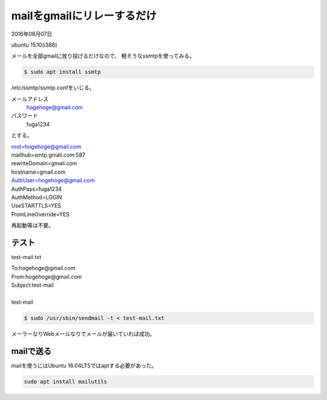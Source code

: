 .. -*- coding: utf-8; mode: rst; -*-

mailをgmailにリレーするだけ
===========================

2016年08月07日

ubuntu 15.10(i386)

メールを全部gmailに放り投げるだけなので、
軽そうなssmtpを使ってみる。

.. code-block:: bash

   $ sudo apt install ssmtp

/etc/ssmtp/ssmtp.confをいじる。

メールアドレス
    hogehoge@gmail.com

パスワード
    fuga1234

とする。

| root=hogehoge@gmail.com
| mailhub=smtp.gmail.com:587
| rewriteDomain=gmail.com
| hostname=gmail.com
| AuthUser=hogehoge@gmail.com
| AuthPass=fuga1234
| AuthMethod=LOGIN
| UseSTARTTLS=YES
| FromLineOverride=YES

.. 平文でパスワード書いちゃうのがちと気持ち悪い。パーミッションは644でいいのかしらん。

再起動等は不要。

テスト
------

test-mail.txt

| To:hogehoge@gmail.com
| From:hogehoge@gmail.com
| Subject:test-mail
| 
| test-mail

.. code-block:: bash

   $ sudo /usr/sbin/sendmail -t < test-mail.txt

メーラーなりWebメールなりでメールが届いていれば成功。

mailで送る
----------

mailを使うにはUbuntu 16.04LTSではaptする必要があった。

.. code-block:: bash

   sudo apt install mailutils
